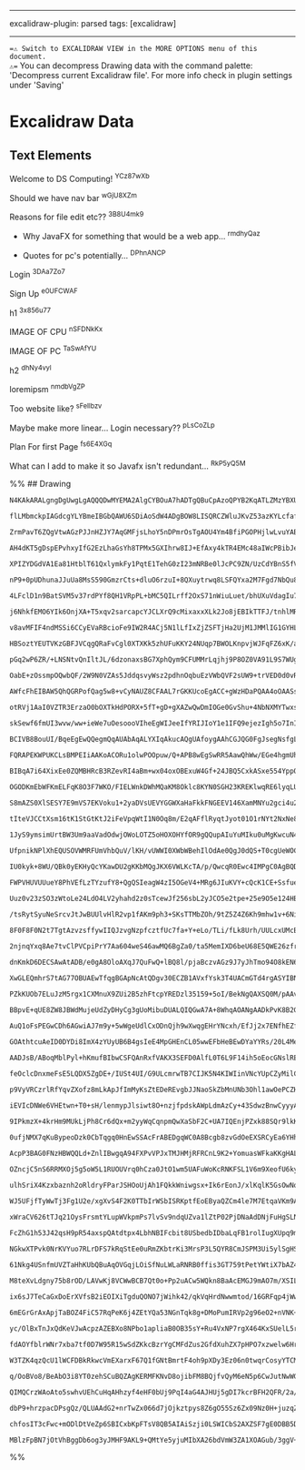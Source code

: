 --------------

excalidraw-plugin: parsed tags: [excalidraw]

--------------

==⚠ Switch to EXCALIDRAW VIEW in the MORE OPTIONS menu of this document.
⚠== You can decompress Drawing data with the command palette:
'Decompress current Excalidraw file'. For more info check in plugin
settings under 'Saving'

* Excalidraw Data
:PROPERTIES:
:CUSTOM_ID: excalidraw-data
:END:
** Text Elements
:PROPERTIES:
:CUSTOM_ID: text-elements
:END:
Welcome to DS Computing! ^YCz87wXb

Should we have nav bar ^wGjU8XZm

Reasons for file edit etc?? ^3B8U4mk9

- Why JavaFX for something that would be a web app... ^rmdhyQaz

- Quotes for pc's potentially... ^DPhnANCP

Login ^3DAa7Zo7

Sign Up ^e0UFCWAF

h1 ^3x856u77

IMAGE OF CPU ^nSFDNkKx

IMAGE OF PC ^TaSwAfYU

h2 ^dhNy4vyl

loremipsm ^nmdbVgZP

Too website like? ^sFeIlbzv

Maybe make more linear... Login necessary?? ^pLsCoZLp

Plan For first Page ^fs6E4XGq

What can I add to make it so Javafx isn't redundant... ^RkP5yQ5M

%% ## Drawing

#+begin_src compressed-json
N4KAkARALgngDgUwgLgAQQQDwMYEMA2AlgCYBOuA7hADTgQBuCpAzoQPYB2KqATLZMzYBXUtiRoIACyhQ4zZAHoFAc0JRJQgEYA6bGwC2CgF7N6hbEcK4OCtptbErHALRY8RMpWdx8Q1TdIEfARcZgRmBShcZQUebQB2bQBWGjoghH0EDihmbgBtcDBQMBKIEm4IAGkAfQAxADUACSEARQAVACFqngAtIVwjAGs4AClNZQB1VJLIWEQKgDNAhE8q

flLMbmckpIAGdcgYLYBmeIBGbQAWU6SDiAoSdW4ADgBOW8LISQRCZWluJKvZ53azKYLcfafCDMKCkNiDBAAYTY+DYpAqAGIzghsdjpqVNLhsINlHChBxiMjUeiJLDrMw4LhAtl8ZAFoR8PgAMqwcESQQeVnQ2HwhATR6Sbh8KEwuEInkwPnoAXlO5kv4ccK5NBnO5sRnYNRHHW7SEzCCk4RwACSxG1qDyAF07ktcJlbdwOEJOXdCBSsBVcLshWSK

ZrmPavT6ZQgVtwAGzPJJnHZJY7AqGMFjsLhoY5nDPmrOsTgAOU4Ym4BfiPGOPHjlwLvuYABF0lA42gFgQwndNMIKQBRYKZbL2p13IRwYi4DvEKvxdNnXYFpO7V6vO5EDiDT3e/BbtjEzuobv4XtQuBsP05fKfMAFGYlM1P3b3533x+vg4leLvn9fjML4zMu/6fveYDASUBZgU+gHPj+YA8JcsEzPBkGITwf5Ph+cEQc4uoQcc8aoSU6EEYhlwoTh

AH4dKT5gDspEPvhxyIfG2EzLhaGsYh8TPMx5GXIhrw8IJ+EfAxy4kTR4EMc48aIWcPBibJeHyfESmnOJ8mFk+KacSU3FkfhekgecOlPs4m4QaulkzNZmG7DJXG0fJNkMSpxz2SUjkQchZw+WAziaf58aqa5clWZJT5YUkQXOGx/mvIFak8VJiH5m+aUmZ5mU8KlkXqU+MUzMcxzxTlLEMYpRGXAJVXoaFDHEdlRXpU+zVPqcbVGW5nWZfErxBV1Z

XPIZYDGdVA1Ea81HtblT61QxlymkFy1PqtE1TehG0zI23mNRBe0lJcPC9ZN/UzCdYBnS5fVRddlF1utz0NQt00zKNp1UUFHmbcmQXLpRSTzQ9xUgfRm3xhdO22cJEGXA2QOladiZA99t3xGDl2PdBmOXPElUfehZwE/E21XfjlH8RjNPDUdUkE88sNU2AZOUc8hXgx1IE3fV3O4xD0H888EU84tfOc4dJO2aLONw0znOU3j7NmadbxA+rt2vKzqt

nP9+0pUDhunaJJuUa8MsS590GmzrCts+dluO6rzuI+8QXuytrwq8LSFQYxa2M7Fgd7NbQu8yUBWIXs702+hKmx2cEeK7FCMMcm8eR5L0eY0kPDEwn/nawX2dp2VhGZy9IdlVDMxpq7/vHBnJUVUFFWx8RHel93tenVXbd+1Ht298PueMfXJRpuPttgPGN1pkXOdz1zXep2zZxnK3Dc8AzstScc9sF7PpM1rHyFe+uF8b27SMX+LK+J68i8FR3pwX

4LFclD1n9BatSVM5v37rdPYf8QH1VRpPL+bMC5QILrff2OxS71nWiuLuet/bhUXuVdagIu73SfsdcasdVojV2KXM6I0P4QVBoQ7+YAibwPqiNCmsc9gjXeOwx+DCuY72nkxEBYtS5JFPhBZ4NDM6AiCs8S48CYYyOTLHcKijAElXjIgkeSY1EN2RkI0Gyim5aIMbQ+My9eE7GUeYtmSZF5mMUfnFR+jj7SKEfGQeDckj0JseFdhmiJ7PDMaQ8uPj

j6NhkfEMO6YIk6OnjXA+T5xqv2sarcapcYJCLXrQ9cMixaxxXLk2Jo8jEBIkTTFJ/tnhlMRgvQpINMFaLyYjPuCSZjjXto2fexcGJJMorsEpq9z5EUCTIxMmV0ZuKgRVHhPiPE/3zIo7W+YBnoVsZhF+iioFYW8akkxnknGtJKEmfhSFwn6JObWGBuyLkp0URcgp5ylJVLuUpeIOzKmWLlmInpnypJJBCbsqBKYGkBN+fpORmytJdKIT8oF7d9Fw

v8avMFIF4ndMSSi6CCyEVaRBcioFe9IW2R4ACj5N1lLfIxZjZSFTjHa2UjM1JMMlIG1GYHLepKtHuJZbSgJGiWV4tWQ2JSFDRlAt2Ly1eC8RWCvERxESlK2ljIgubNx9tnlCPOIhMWMS+KKqOdjPijLKlvPYu8rRbDjpXJNaXfVYB2nJ1yYHJGTrKLWsaXMsALT0VtKyS1Y1HrMKctKZ6y+mTA7nQifbM45qAmWqku6uNUDY2DKKUi1ZQz5IBrjY

HBSoztYEUTVKzGBFJVCqgQRaFvCgl0XTXKk5zhUFuKKY24NUqp7BWOLKnpvjWJFqFZ6xK/a5W5uxYc+1zLWLZuRfbRK07Vn/MQolOtPyS24P0TdZdRL5LrvHccpdu6fVHLTAeldiTLizsPTC89m6r28NWqemRe9H1CKbKxM9bTdgdq3SA/ig60XXq+gXA9w6GKLgrWOo9jDt4Hu7UteNVku14M3YSkB4UC2ofHYCQdmGoOiNzbhwD09GxLsIwwuB

pGq2wP6ZR/+LNSNtvQnIltJL/6dzonaxsBG7XphQym9CFUMMrLqjhj9P8OZ0VA91L9S7WUgJJZujJ46sK5pjV7fB+EUzqdU2W/y1xZO6c8kfAzXtiImfk+VWT/H/Jdtk3alSs6yZexJbJxj/ksKuec4ptznlC6yao27Ws/nnODrk8pt9Wa4MzAKhWyN8nlKkai9HChiWr4EaS+zLhdEMsGxwzl6pkWMYlri+OmNjmfP6RrfJJTUGUyObtcC8zpX9

OabE+zOssmpOQwbQF/2W9N0VZAs5JddqsvyWsz2pdhnOqbuEzVWbQVF2sUW9+trVED0d0vR3CDHccNe1nfOkupGvbFa9ih9Tx35MNsO0Zy7ynv03dDrJi2mmtbPZARJ6rQNFMo3e81v7tWW1degh2nLgcMvUsW0pIGmEEodsew5LZCVMYI98trVHwVgb+QSlvWHICCLw5xx2trhbMo4+dQlDplPKLvk+MZCAcBAgRhEOEfI9PWD6G9LOBAAAFJnz

AWfcFhEIBAW5QhQGRPofQag5w8+vCyNAUZ8CFAAL7rGKKUcoEgACC+gWzHDaPQAA4oOAASs8AA8qWBAlRTctkkAsfAMBqhCjmOIdAgRsBRA4GCJAdxNhoG2DJqExpUCJVWlcG4dwHjECeGgbGpUpA/D+FAbgcid4QFBEqYCwo5RIhRGiTEuIcR+6hISYklpySUgLzSdAdIOAMiZFkVPLoOTcl5O76EKJVQyhFAicUsfJRoHrrn0UColRd8FGqYQG

otRVj1AaI0VZTR3ErzaO0bOXTkHdPORX+5fT+gD+gXAZwQwDmIOGe0GvShu+4NbNXMYTwxsLoubew3MxMBLLmVAMbRoME/zmOWBwJWDqKDOuGYkfBnoQK2O2CeGeBeOaP2FXsOBkM3uOPTlODOHOAuEuF+uuMuPWFuH6LuHvtGOaKiMeLvqeD2AgKrurlCFrugAAJqIhGDjQUAAAamgru8AneHYmALeUIR+zghMOeoeQ6rwkeRM0eEoUoOw2gGiv

skSewf6fmUI3wvw/ww+ieWe7uOesoooVIheEgWIJeeIfYRIJIoY1e1IFQ9ejezIgh5o7InI4+neKo84dwBh/eshw+XhfeCAbhFQHhZ+fgkgl+8+UI+oRIS+JoOea+to6BW+boCAHopBB4DBh+gYPAoRYYc+6RXhsYVByksiEqMavaRYABnA3AKUdwxYgBFY7uXGZRohzYbYwQ2BXYNBfY5+KBo4t4aAE4UImB3OxRi4XMK4us4UKYRBO4e4ZBpQF

BCIVB8BouUI/BqeEgEwQQegmQqAUAbAqALYXIqAkucAQgUAfoygAAhCGJQG0FgJsegNsfgLsQgPsYcccacQYOcZcT7rcS6JwFAFyIQEYO7t7KUAsECbUG6ByKHonhsdrkQMoN/hAMEAsE4aUFmJce4Eib8KiQcXAEKHoNkLgH6EwGkagErnqKQL8H6AQA8QIRUC8W8R8UcScWcRcVcQCVCLgBcWwKbuEKCe7sLmseQeSY0MnloT/toIXHQYUNfmU

FQRAPEKWPUKCLsBMPEIiAAKoACORu1olwPOOpuw/Q+APB8wEgSwRR5AawQhWw/EGe4hgmUhieMeceqAdYOiSemhTxTS5ouhEI/heeRhteEAphxeQo5eVh5+YZdh5ADejIjhQoLh7eio7h3enhveeeA+npI+3hgRHewRWZoRs+EYkR5o0RhosAy+8RZI6+SRUIroO+8xGR5ofoxAAYEguAlwuRF++RVJ++j+xREibydYZiZk/+2Y1ROo8qH+M5HAQ

BIBqA7i64XixEe0ZQMBHRcB3RZevRI4aBm+wx04oxOBExuW4Gf+24JBQ5CxkASxe554YppQV4N444qs4Or0EEOWN0GOMcREF2iMu2sc22YFIC6Y7EbGfE/8N0nG2sg208nqSFjERSvWI8mK7MGWGmUkGWk6Ca60JyW8601KwOjC7KGOhqxKI09KbWfq+k9FxFc2iS9K02MwtRtk7FJQc0SkE2T4QIryQM6CtkqFy4xFGFE8y49sJWtWKcmE5FW8K

OGODKmEbWFKmELFqK8O3F7WKO/FIELWnkDWhMQaKM8Oklc8KYN0SGH23KREKlwqRE6lyqLUWl+MxOBl+MNlDWDFZUllpMgSbqJsnqVCH2gliM7lAcRSEK8mKWiM9m8liMqFBUBMAV7mRSHC8mHmtC5FtYHaaYpmYSXsRlJUulyEx89meyJUKVoisc6V+ynqCi8mTlNUeV0qx0AFrlS0AFkS7EbWWEHaeiymi47EUVWEJyw1UGcU7E5VCG10c19st

S8mAZS0XlSESY7E9mVS7EKVoku1+2yaDVsUEVYGGWXaHaFkkFNGEEV146XamMNYu2gci4u2nq2Mu2l1UVyyfEul+YUCRMu28Ff1MafE61+Yj14NEWM2u29sFMHcEJX0qFdY71yNSct1x1dcRSQ0CNl1mNP8gFYG+NXqiNv4xN+Y2sONkFMG4i51CWtNz12q5118DN11mMLMHcEq2q5FXaRSXMnNHa/N11gcQtymG43N+27NeVL8Et8mvF4i0tgt0

tIteVJCCtXsm16tK1StGtKtJ2iFeVpqWtI1N0Oq8m/E2qAFflRyqtJyot01O1rNYt2NxNe8cNyNuw2NHtlNPGuOt1vt2NUN8FUNkNu2j1INlNEdfE31BsfEbWdYL1GOCdfEPNsdt1dNmM8Y5NoNxCu2k1vtQ14NLNNUf1uwmd31XNnVnNRS7iAt9VnNYce1x861e8+c41MttCA18tmcGWe8MVrt+1CV+2zq5VbwlE41jtK0A1atK0Vt/MqtUCZCK

1JyS9ymsimUrtBW3Um9aaVadOdwjOWoLOTZ5oHOXOHYfOR9gQQupAIuYuMIku0uMgKwcuN4bZ8pJQipjB9wRuAAVjqc8BwT0PoJaXwY8UKMIe8GIVsKtJcG6TIYPlKCStoAbECHvMuNZWoeaBoSnnISCD7tniGYYTXkXmYaXogZYZXhSPGbSImQ4c3qmW3kEfyKWUQz4Yg34TmWPsWSw1PlCOqOEYOR4hANWbET/ivlCAkRvoMfTi2akVQdSZkV2

UfpnikNPlXhEQUSOVWMRFUmVhbQuV/lKH/vUWWI0XWbWBehIlOdAe0QgJ0dQS+T0cgUeWOCeeaCMQ42TLgQbLWEuLMXeYo+QUeMsdwKsXcBsRUFyJIMIPgMQKgBQO8ZILgIwFSSk6gISOiGqPceAxINE7E/E4k6gMk6kxwOk5k6mUCSCWCVKDnlCdkDCdLk7gCBE48XiSiRUOiZiZANieYAQO0wSfqMSUCWSZqKQJSUE6UGiHSWU/gIyU8RAPk96

IU0kyk+8WU/QBk0yEKHyQcYKawDU2gKKbMQgJKX6VWLKcTA/p/QwcqR0Ewc4IMPgC0AgBQDwBLpoHbsoMwEYBbtgEkOQzfrwYsMsKsBAzAzneaOIZAvA1CB6UPquVuTg9KcpFuUGWgPoQETQ+gJGSXtGZQ9Ydi9AHQ8mQw63q4Tw8qKw1w+w/mWw0WRmSWXw+aAI5oz/gvjEbWXEavg2Yke45CdvvI22Qfso4GPGP2Wy5MwIEUcvmdETCzLZoYzm

FWPVHUVUUueY8PhVEfLzTYzufY8+QgQSIeagW4zI5OGeV4+MRg6JIuKVY+cQcK1CE+SsfueaO+Waw6F+YhBluykFBGjDkBR9hBaVtBfJtqh3CJP/Cyj+VJFFdSutVjp5DlvDipRclFZC7FL5ZlL3YHHek7J6t6kRkhLvcBbPSdiDJzZbAjRfB3Ccl4h3IvOTZnTzUtVFQ+sdOtSRrnRAu9RlmdCnf/JdRjgO7dWttje29jbpfa7+F29jZxl7TBRj

Uuz0v23zSO3zWtoLe24LdO4LV2yhahd2z0sTcewJf256sbL2yJCO5e2tpe+25e9O5e124HBshAm+5xm+0e2+6e+ysHOOh23heRUB/pF+v/P+2tv++2/+9O/+weyKpxp6suEe8hzkte7ZKBBhwmiB8h8pP/Hh/ezygRyygh5h0hyyqe8h7JcW2e5DLe0pLWCR8Ss+4x6+2xxB4x39dGnKZBTx99fSmGvddSipI24xzzQSudUCmFlBpZph2jSyr7aR

/tsRytSyuNeSrcvJtJwBUUlvHlR2vp1fAKm9ph3+SKsTTMbZOh/9tZ5Z4Z6Kh9mhw1v+6NiKutfShKiNCKrpdSv0rG2B21uSv57+j5959Z+tX53ap56hdGjZ3JSZ3ZSygNeylptp4pzW/J2J1lx+yyke8RTVrR/SoV+Rnh6hVhRyotmRXagRfpGpmhnh7pRUXV013p2l+Ovyph1FZ1wmkFwV31yyhjq1XV+RcNyBFhx1+KsTVVmBzV8F+tR1Xhd1

8F0F8F0N2t7TgtAzvzsffywIIQJzvgNzpfcztfUc7fa+Y+eLo/TLi/fLk8Urh/UULcxUMcB0M8DqZcPoIMK8KA3YeA/7lsHQncOIWmMcLC+aPC1KA2JHr7P8l2mXVzFg6UMi08cj5AOi6gJi6GSQyYcXuYWXgS3Gbj3XiS03iyOS+mRPiEfS3mQiwWQEcw1S8y6UKy0IxyzWaHsuPWVaHy+a82YKxM8OR2VkT2fEBK4OVK9CDKzqF2tzzGtDT0+q

2njnqYxq8Ae7tvClPVCpiPrY7Aa604weS46awMQ6BgZa0/ta5MemIXD6beU68E5QWE26zfrk+gIKaEJwMwKeGiKeByO8SsGoKgPY9gAAPxh93EUDzMVCe+CAN6++kD+/BAh+OBQAh9QDh+R+AnZDVPgl1PQmwnNNoAIltPImoldNCi9O4nl92FDN3AklRDknjMKPC9TO0n+AMnu8QBx/e+J/J+B9p8Z9Z87P8n7PCk3133OsSlSlPEXC8dgDXPPc

dnKmkD6DECSAwAtADB/e0gA8OloAXqJ7QuFwQ+lBQ8l/pjaBczvAGz9J7yJhTmo94O8kEN6H0tEu4sE8UMV6Esk/Ev0hSWFPZskw0paT4e8p9AInTylD0sme4A7MiyxnyCMKyOoDnmI2548tee0jc3skVbJaMReorHss8Al4oD7y7ZUoGEBPCiRLkKUIKkq1nKrkpyavZcu7kCQFQkezXSAPr13KG8jWkAJAkOFcZm8hiHjS3mMR8bvASUZmafnM

XwGLEQmhrS7tAG77OBUAEwTfqgBGApNcAtQDgv30ECZB1AVxfYsk3T4UACmGTd4rgASYIBNAqAXAHADgDaBnBUfGPhIFUHqCYAmg7QboP0EGB7GkgYweoFnAJMLBmgKwTYLsEOCnBLgnPsCQn7D4C+DTIvvCVaYCEBmnTBABiSr5MAcS/TWvrSHr5QhG+ozCkq3wfIiMO+9JOZioLUEaCtB9AHQXoKhJJ8DBAQoIaYNCHLNLB9gyIfYMcHODtAo/

PZkKUOb7ELuJzM5rgx1CXMnuX9ZUi2B5zhFtcpYREDzl35159+5oI/BekNgQAXSQ0M/pAAv68B3g2gU4C/A3CRJIk+YdHr6WmG8AdCb/YMjS3zy2E8eZDfFr/2J7vDSegA8nt0wgBpk4BNPV4dAM4aQC88II6logLCJsthGojLluIx55Tg+eOAgXikSF4VDOy3ZY/L93UZ5FSBUvSgVQSRjgY5EBjSoouTTyJ5mBmrVALInqgtx38HZfVg43CbG9

BBpvE+qUE8ZW8JBWdMujeUdZyDHyCg3gUoMibuDUALQIQGwA7A+8WhqAOANgAADkPvK8B2GyBWBOQMAQYa4NqGyj5R4QfviqPVHKjjR2oggE7n1FxC8+tTOIY0zhItN1iZffEpkOyFqtSAeQ/ABkMKFEkG+IzZvliPIGQBpmnfGoUyWlFGiFRpotURqMtGXFrReo2IbyTH6jCRSEwmQac1n4XMF+S/eYRUGUBcgzgcAHgBwEHCaBnAHQEYEIHiAd

AuQ1oFsPEGwCDh6AGwiAJ7m9y+5wWgeUdlCxODnQjh9wXwqgEHrYNcxh/EfJj2x7ENfhEZfHoC34FE8q8RLewkAMBHAiwBoIyEaKHBG8BYB24mEazyQHwi0BSIjAZI15bYCRBArTEeUNDFlBRex+bXCQKvz3hoAwLPMJ8CX7SsrehMWROFEIL0Dv89YEfHSI15Vh3ExEVaAVBzzcCDWEo5xlyP6I8jIAfI8QZeQ3DrkM8DvUUWiXFEu8Xycwl7hI

GOAthtcuAeID0DYDi8ImX4zYUyUB6B4gsIeE4MpGHEnCL05wwEFbHeBEwDYaYYRs/20L4MexGLD/v/y/5LiIAMZKhjYWMJ/CkyAIxhhS0Za8MIBFAqAaOIZ5QijxLPSAGz1IEIjF8F4iRuaCkZoSgRgvB8SK1xGZ4Ogb4x3hQJl4MiyYSMFOLrC9FGM0ATA9ViwJ0ZExEwm5PXmyMUHITiAfRY8vz1EFYF+RWEpMECGFGyCyBh4Z3l0SN7mgpR6A

AADJsB/ABoqMblPyl+hKmufBIbwCSFQAnRxfVAKX3SEFD0AlfL0T6L9F14ih5oEocGNslREqhszNwcVIKkgh0xBzTMVP3FKagphKLWYSUALGkT0AgwSQDlItwUARgpYwcIOAACyUAJgrCB1ItBNAQgQgBwQ7FdigyzE1AENBB6DjdgnE0capXUKTivSewmcZJPnHSSvhsZVcf/3XEqTKe0IgyaPlpb09Dx6k5nppMMmnj2eURUyVz3MmlBLJe3ay

feOclcDnxmeFsE5LQDX5ZgDE+/IUSt4UI/G9ULcmrwTB7CIJK5N4KIWIinVNcYUpCZyMilCCrJGEi8gQVNCmhu6ixEUalOdaESMpYQEiSvwqAIBdgOpWoIiAmDa5agHYyJhdMvEDjA8+YcHtcGkJwtRxNYZIEfDmhEx1wbyLxCPhEmPCxJhDV4Z/0XGfT5Ja4snimX+n6SIZQMsUDpNBnU9jxkMuEdDKrKwy6ymA1ETeNkY2TUZT4wgcfkHBYy+Z

p9VyVRCzrlRfYqvZXofz8mLkApJfImMyKsZtEDeREvgbJJNaoSkZbMnUNb3Ohl1awOePCZHPkHpTHGuc7KYs3xKoAdSAY/hjkyKkNyUSTcluc4SqYVTEaQIwvk01SGuiGp7oiQM1IXKtTGp0ADqaUC6ljMQxNJGZl33bkglO5zc4YQKQzGT8lB24HMecxmH5j6CIsiQBwQoC6DXgg4CwG0F/rvMwSVEwYHqVLA5TMZ9Eq0h7gQBe5zpB/MPHImEb

iEVIcDNWe6VHEtwn+T0+sH/lenmypJlsiwt8O+nzjfpdskAWpLdmAzCy+43SdwzBnwCyyyA+0CZM5ZwyURjZJGXI0XlKN7JOgiOTjM/Hvz8Z2jUAucHOiAg+qIEnRsI0pnu5FwFUc4C3FCl2N2RrvfgfnOinojYp55YubgXOjKQqIuE3mVLxdY5zaCs04+ZrmVLHBMAtiOsXRPWIMTlBTEn+SISSpKyw850IBVHg1kcMf8khdpECBfjIQv0LcKCo

9IPkmzX+4krHm9MUkLjPh8Cr6dQx+m2yyWqCqnpmQwXaSbF2C+UA7IQEnjPZxk88SQr9lkKYpd4vAVXLRmhzM8RuCOcSNclvAKYzkURMnJ8mXTvJDRSCcXKGiBJnIXkhggzJUURSopnrW8ehLEHsy8CZMRMMI0rlKKBZtcyUd30kCn5sm0fEZWMubK9yxh/c+ptVJSEuispbojpuPKyGAjq++Qsee1O7lzygxC8nqVWT6kryFmoyzeePzGHHNsxU

0ufjNMX7qKuBypeoDzk0CbTqgq0HnEwSSAcFrABEDgqWC0A8Bcgb8zvGdOeEXSRCyEa6YHhTBJA7p0Sq6W4oeExofS0C3cQiAtn+LCeCCoJUgpCXADnCoA3BTuK0m5kXZrwgGY7KMmELklvsq8VgKskULDlmudGbgEaC0KPxt+b8TMF/HS8n8zkCcqaHvgcKTQFM/yfSKzoqY3kweVkUIvClMzWlwg+8DjMeUVBBgLMfQJgEkD1AQo8YUgJUBynE

AcpP3BAG0FNzHBWQQLd+ZnlIBwgqA94FXPvVPJxTMJHMjRFRCnL9K2+YomuasWFkaKKgHALkLUBbClhBglQTYCCv+5GLthELH0uIRTiWL1ZkPe6fITJhAgkwgSM6KUruDGy7haK0lXON8UfSAl1s4Jf8JQWEq0FESx2ZgvJXoqGW6CqlVDKSUwziFdKiydeMZVBz8JOIlRrgGtD5LvVfKqgnWFrDtI6BVI8pXVRAmpy6p2MLeKIm5lcCmlgspQQI

OZncjC5nS6RRMXOj5g5oW5L1RUOUVrq0hCza0JtO1wm5UAFuWoKcRNKFSL1V6m9XeofU6kyp8Q2ZVVJqnDzllo81ZU1PWU5DvRfTX0dPMJLDNSS3U4OeGOqEDSIAl669YOFvX3q1hH64aSMNGk7zJhT0+flcweVKkKgbQXAFyAoDa4FgTBDDfoutXyzjFFNaFWHgqjwrPSb+ZILUqgaCTbhiePNU8K8WziMVsCrFT/0CUKTwyyC0JVWvCVMta1US

ulhSriX4Kzxbaznh2oRldryFParJSHOoUjAh1FQkkWniwgsx+Ik6rEonJ/xlKqlK5GsOwNqWCLs5Z6hVSzO3Uuqul+6tJHsOPWPjT1Qy89RUCQ2vr71POREE+oC0vqUNb6kLZ+vtGJDHRiykvueralolgNLUsDclsg2BjoNBy2DccsjHPrkNqG1ANFsw1bzsN53caTzMml4a7lc0k+cfgjWlhDcuwC3FwQWB8L1A1uPUpUCECnTP53Y8EBCtGpsS

WJ5UFjfTyWwTj3Fg1U2e/xgXvS4F2K0TTbIrWSbISRKptfEoEByaQZCm4le7M7EtqaVKm9AfDMgCIz0lbILTVLz7WBgcpHKp8PQvdyMKo5VAklLWAXjo0p1yrNAJxW+1mNqljApMDsCGhQFV1fm5zVusu0QAi5P+Euff0CSerFFw63zX6rUUKl5pEADfqWBgCXB6AioOWVsI2AwNnSWwAqEmpAXRL4w5wnWS/HKj8Qpidw3jbNpeENrMVUZUtX/z

xWraCV626tTJq21OysFrsmtYLupWVkpmPs7lvSv9ndqUZva1lZtP02PjDNaAdDNjFuHgSLNtI8VYDvKiyI0w50BzTwOaWQ6C50O2Hd4z3X9IgpiebzWlNCZOb/1pynIuMoQ2SBXd0y8qd+vi1DyllbvADRX1S2Tz0tEG2eZAHnllDcty8/LRUA93nLt5FW3eTP3cX4b/VqqiQFoLFDKAmCOU14PgCSDYAjcCAHgJUBgA9AcpPACgL1qjUSAwVPYi

FcZhG1h53J42qsH9pR54axspQAtdtpx4LbhNBIFcbit8USbedbIDbaLqFB1rolIugXUpq9mS7210uztQys03y7tNt2nsqWAe1ZS8ZP4gmaOUbC+NhV/27/N1SV4pz6RG4M6IEg4jwTwdHIxAmIraUW83Nu6jmXsDfwBNg5qOmgunqI0SAOA6/TQPUGUA9B1htexiYCOEJJtSgCawmG3t8nPBr+qDLKBdTtYZ5mdnis2WzqE0c6ltZa7ncpMrV87p

NGkwXTPvk0NrKVYuo7RLrDFS7kRqStEe0uRmZKbtrKi3MrsP3L5QYR8CmJSPM3Ui5ylSgHSuW3gXoU4e8PVnKsZnP6Te5uiRbyJ3Vw6ZFEqWRF9qq2BMUdgyp/QHoWbUgMghAOQCAzd3d8jD0uUwzFr7k/qEtdUpLdPInlUip52ymebsoj37Ko9+EuDf1IsNohjD1h0rRcrGnJ7qtqe2rYRu/rqrdgmq7Vbqv1WGrjVrwU1eao7FMg7VvYsPGYmP

61Nkg4USnfmUVZTaHhKUbQBuAqOVGqjLOiSfNuLWLaRNRB0ffis3GT759tPetYWtiX7bAZ4u1ASdrMmkLWDgcjfZwZyW4BID/Dc/GyzoVcreAB+phZdKTCRI9GVmhgaZVnX0jUW0yF+KtRXVyHTdChlCeIrYOW74d7qi9D/vwl/7Mpb5e7p+X9jfkLMuaMo1UbeMVHNuEsNEtdwMBP1Zc93YOTCCZBQAOgnZK4sHKyDEBQTFIcE9jI/HpB+ilJCA

M8teXvLdgny75b8rOD/LAVwKj8VCWwBCB7Qt0o+Pp2uACw5WQkn8BaAcEMGJ9mAO7m/XSILHIBwJ7XLarYAUBvguAZlZAEhPsm7V3J5Uhkc5NCggg/YRJhKIAPf1mAtQVIvgE0BGB2xUBwxTAcdKSJ4Dd+cHobMKMIsysPEoEHWHHIcRVwuaiBXxtwNdG3h9RwfcuJxViaEyPO1o/zooPT6dtMAvbZtoX2trvZy+5gzLrSXKGrtox4dVvuPwtAeD

ix6sJ7TeCaGxDoErXVfsB2iEOIXiTgduQONO7jWihk42/qkVqHrdNwwmtod/16GRFqp4jWwEOKJN7Aagd4kQARDZ9W5Ey9uW0CrORDWAHYVAA2YQBNme53u/Pr7udGJaR5UAZLc4eEOuHAN7hqDU3xy0+G8tCGts9WdsGdn6zhARswnvK3jDKtDrcI8isiMY76tEAEYJcGUDjBTgagX+pcBgA6lCAbQMjdrkRAdAsmNGzvCKftKxqYV9NMxacAuA

6mEGrGrAxApjTaBOZ4FiC57RqPeK6j4ZEtYQa53NGnTqk8g+DMoPumIRVp2g96eO2+nVNK+9TWvuh1Mrg5YZzPKbl31WrwSLJlySeEiTORjN1VS/eUukjxm51i4FSIXFYuNLMzEOo45uqUOnHVDVujmSlC/RHrkdJ6ss7ccgAeslVjxn1kDGuygXILql1OE6vII/Gpct3YgK/QVzaagT3o6E44B9wQmKQxl2EwZaiDeiBTnJoU2ZeIC2WuTIQYUx

yc/OlBxTnJxQdKeVJwAcpzAZEBXo8NPbo1apliaB0OB35sY+Ru4VxNP7rgX464KxSUelL5rnhtRvAwPoIONHEL4mloyhewsdHZ9npqfeo3LK4Wl9+F/06vtl3r6ODoZ1lVyEjOvaqC/yQJKIncQZ4yZh/ExrrokMUINwDYMmLIcc18Xszxx1/Ra3f0FmOZVSf5Hbsks+bpLdc7vptNwAwBwhqAfQLgARBbWAj3Z8kkyEGGoA8p/gKkp/K1BMgYAE

fdAOYfblrWNr7xba7tf0D7W95R15wSdZKkcBzrYgCMFdZus2GfdXuhZX7pHPO7xzwelw6HrcOZbihXhlvtHojEIaHrm15609beuHXSAx10636F+uXXSA11sPrdbTFYaKpVyiafvIPNHyjzAa60swHjCDhLgHBI3HqUJ0xridgeK2HAwf5YQrYi4d4L7EY0KQr+okeazWAIL8TALep3WCgwNhiwawyhRHmaem0Wm5tmVm09laH32mVtJBtbRPpdNo

W3TZK4qzQcU1lWCFDBkRkwcVmEXarxF67Q1fGNtBmrtF4oh9pXDy3Ez06n0twqrCosyYTCMHbxf0OiKczk151fmZEtfoCwcPEfPbv5m+ryz9cnnEdx+u1A/e7IFgOnx5zRAZJdpBDanesCoAM7SfLOzCGK152gbg5kG7+v92zAVlQez0SHpr6w3w9EASPYjYXMx7C7adku5ncIDZ3K7ygGSbszK3k2sxlNm5XmII202M9HvQYDziSBb8kgSulU3R

q/OoBVo8/BeAbO3i8YT0zehSCuBQZAgKERMFKNvD8ojibFM8BQjfvQyM6eN5p6CwJutNwWGj2t5beWr1vj6gRbR100VeoNYXzbUxxJRVcYN+nbb52jTQ7ZDPYjWV1G2EYSMjDDrVdXpBeONBXDpnur4jLhX1c178RREJKbeMbsQmHHxrAl3M1NajslyCo9YDU3uZ0NSWk7Mlis1sU6F4Afr1oewcQHiYHEtrO194sH0EDeDGhCwTAKgGgIcBVR6f

QIMQCrzWAoAto5swhvUEhCuHqAHhzyf4eHF0bUj9PqI4aG4AJHUj5gDI7kcrBFH2QFR/2a/U127Hdd8GwYchvN3obrd6c3Dc6kI3KFRynu933Ufp9NH2jvh2yX0ciPDixj0x9I9keoB5H1j5R6mMDIjSJ7u5tEinuptXNwAuETPI4J5Dc5uAGuaAN8EyCdNzm6wBgIQFeYdBh9DpkwgsAaeNP8QHdkQI4WtAdh9APIfvZrbxYVPCTtq5vO04yA1O

dbP9+hrzpacDPsgQz/QLUAAdG2+nrTwZx066d7jOjkztpys8Z6gO55Sz6Zx09Nz0H+juzqZ1ABmcW4bb8MjZ8s4yAZ3khYNhw4UGuf7PbnMyhxxHr2dnOOn8zVx5iWedfOMg+Tmy25fstyD/nMzwcBSCcugvj8bl5p/082cZAnLbQAxdYWafMBsAcITkCdLiJxBzo2CJGFUmzVqJoQmLlEPgCYLcBxiYF/pHIhJQM7cKkAIwFWZAZwmiwBAEXBc2

chfosIT3cFwc+mODlDtVeZp6SBICxbKpFTsV8QB5AIAiSzji0LSWICbS2AXZSF7gE0DBB5DMDkgNi0VIdAUQq/c87gAAAUqVagLwA5iWvNIWPZIAAEohQgpZQFznDKkBjXZr2zLwE9flyLXt0pIA675cIvm8qzhEBc8uLe9nJ7BhAIKX9C0lTLbLjy2U01cngKbc8ogPK53NKCympTpPXqAuJ7yd5fLuwL/X63MAuQZTOACq7VdJutXFDzPF7kIC

MBlzFpBN7jOtVhBggDb6og3yJMHF9AKL9+QMtYe5yjuMIbXA26bdVmW3ZA1XOAGub/3ggV+R1SriAA==
#+end_src

%%
